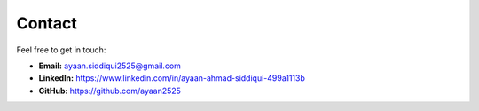 Contact
=======

Feel free to get in touch:

- **Email:** ayaan.siddiqui2525@gmail.com
- **LinkedIn:** `https://www.linkedin.com/in/ayaan-ahmad-siddiqui-499a1113b <https://www.linkedin.com/in/ayaan-ahmad-siddiqui-499a1113b>`_
- **GitHub:** `https://github.com/ayaan2525 <https://github.com/ayaan2525>`_
